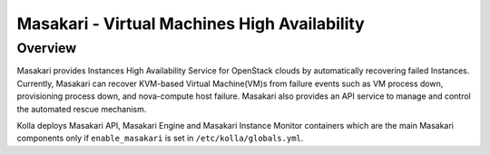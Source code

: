 .. _masakari-guide:

=============================================
Masakari - Virtual Machines High Availability
=============================================

Overview
~~~~~~~~

Masakari provides Instances High Availability Service for OpenStack clouds by
automatically recovering failed Instances. Currently, Masakari can recover
KVM-based Virtual Machine(VM)s from failure events such as VM process down,
provisioning process down, and nova-compute host failure. Masakari also
provides an API service to manage and control the automated rescue mechanism.

Kolla deploys Masakari API, Masakari Engine and Masakari Instance Monitor
containers which are the main Masakari components only if ``enable_masakari``
is set in ``/etc/kolla/globals.yml``.
